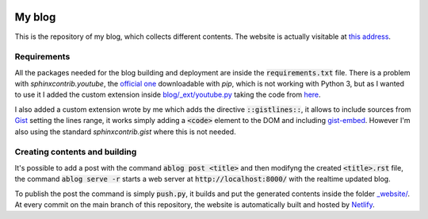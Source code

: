 .. image:: https://api.netlify.com/api/v1/badges/ef2c3ed3-7f3d-4210-b560-ee459367d608/deploy-status
   :target: https://app.netlify.com/sites/andreaciceri/deploys

My blog
=======
This is the repository of my blog, which collects different contents. The
website is actually visitable at `this address`_.

.. _`this address`: https://andreaciceri.netlify.com/

Requirements
------------

All the packages needed for the blog building and deployment are inside the
:code:`requirements.txt` file. There is a problem with `sphinxcontrib.youtube`,
the `official one`_ downloadable with `pip`, which is not working with Python 3,
but as I wanted to use it I added the custom extension inside
`blog/_ext/youtube.py <blog/_ext/youtube.py>`_ taking the code from `here`_.

I also added a custom extension wrote by me which adds the directive
:code:`::gistlines::`, it allows to include sources from `Gist`_ setting the
lines range, it works simply adding a :code:`<code>` element to the DOM and
including `gist-embed`_. However I'm also using the standard
`sphinxcontrib.gist` where this is not needed.

.. _`Official one`: https://pypi.org/project/sphinxcontrib.youtube/
.. _`here`: https://github.com/sphinx-contrib/youtube
.. _`gist-embed`: https://www.npmjs.com/package/gist-embed
.. _`Gist`: https://gist.github.com/

Creating contents and building
------------------------------

It's possible to add a post with the command :code:`ablog post <title>` and then
modifyng the created :code:`<title>.rst` file, the command :code:`ablog serve
-r` starts a web server at :code:`http://localhost:8000/` with the realtime
updated blog.

To publish the post the command is simply :code:`push.py`, it builds and put the
generated contents inside the folder `_website/ <website/>`_. At every commit on
the main branch of this repository, the website is automatically built and
hosted by `Netlify`_.

.. _`Netlify`: https://netlify.com/
